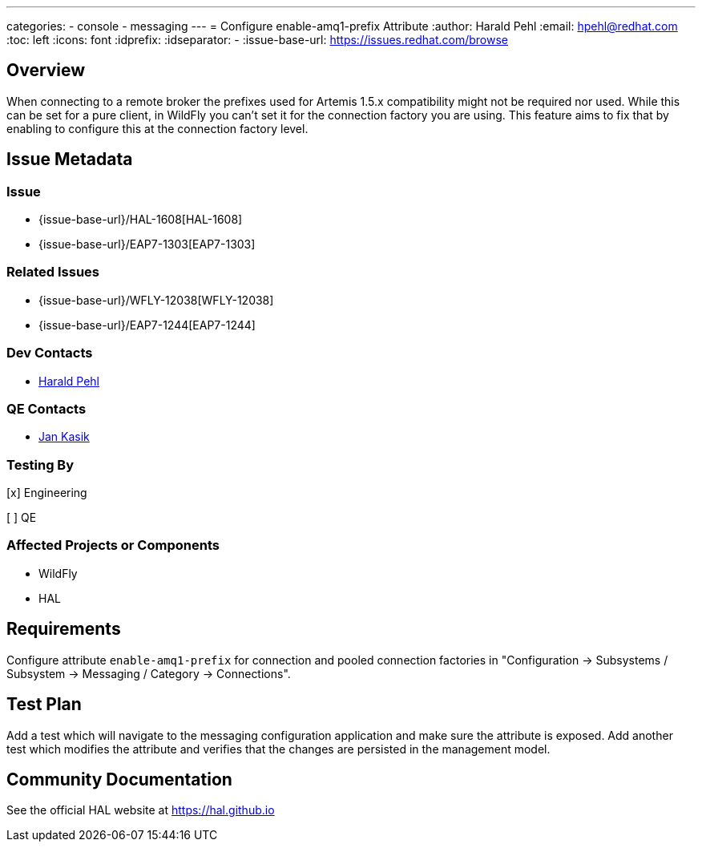 ---
categories:
  - console
  - messaging
---
= Configure enable-amq1-prefix Attribute
:author:            Harald Pehl
:email:             hpehl@redhat.com
:toc:               left
:icons:             font
:idprefix:
:idseparator:       -
:issue-base-url:    https://issues.redhat.com/browse

== Overview

When connecting to a remote broker the prefixes used for Artemis 1.5.x compatibility might not be required nor used. While this can be set for a pure client, in WildFly you can’t set it for the connection factory you are using. This feature aims to fix that by enabling to configure this at the connection factory level.

== Issue Metadata

=== Issue

* {issue-base-url}/HAL-1608[HAL-1608]
* {issue-base-url}/EAP7-1303[EAP7-1303]

=== Related Issues

* {issue-base-url}/WFLY-12038[WFLY-12038]
* {issue-base-url}/EAP7-1244[EAP7-1244]

=== Dev Contacts

* mailto:hpehl@redhat.com[Harald Pehl]

=== QE Contacts

* mailto:jkasik@redhat.com[Jan Kasik]

=== Testing By
    
[x] Engineering
    
[ ] QE

=== Affected Projects or Components

* WildFly
* HAL

== Requirements

Configure attribute `enable-amq1-prefix` for connection and pooled connection factories in "Configuration &rarr; Subsystems / Subsystem &rarr; Messaging / Category &rarr; Connections".

== Test Plan

Add a test which will navigate to the messaging configuration application and make sure the attribute is exposed. 
Add another test which modifies the attribute and verifies that the changes are persisted in the management model.

== Community Documentation

See the official HAL website at https://hal.github.io
